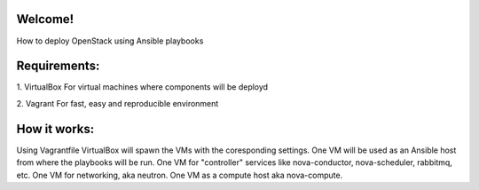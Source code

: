 Welcome!
========

How to deploy OpenStack using Ansible playbooks 

Requirements:
===================

1. VirtualBox
For virtual machines where components will be deployd

2. Vagrant
For fast, easy and reproducible environment

How it works:
=============

Using Vagrantfile VirtualBox will spawn the VMs with
the coresponding settings.
One VM will be used as an Ansible host from where the playbooks will be run.
One VM for "controller" services like nova-conductor, nova-scheduler, rabbitmq, etc.
One VM for networking, aka neutron.
One VM as a compute host aka nova-compute.

